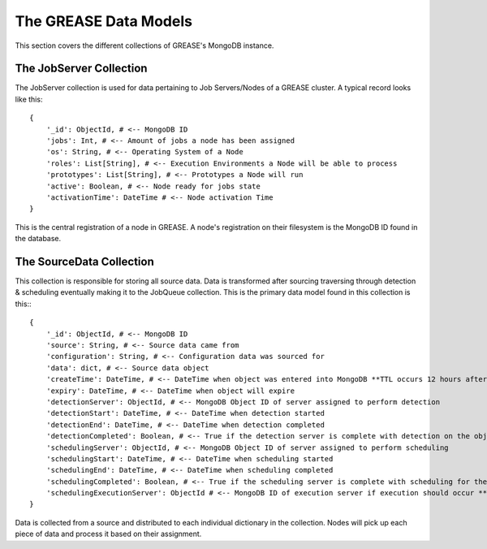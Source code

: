 The GREASE Data Models
***************************

This section covers the different collections of GREASE's MongoDB instance.

The JobServer Collection
==========================

The JobServer collection is used for data pertaining to Job Servers/Nodes of a GREASE
cluster. A typical record looks like this::

    {
        '_id': ObjectId, # <-- MongoDB ID
        'jobs': Int, # <-- Amount of jobs a node has been assigned
        'os': String, # <-- Operating System of a Node
        'roles': List[String], # <-- Execution Environments a Node will be able to process
        'prototypes': List[String], # <-- Prototypes a Node will run
        'active': Boolean, # <-- Node ready for jobs state
        'activationTime': DateTime # <-- Node activation Time
    }

This is the central registration of a node in GREASE. A node's registration on their
filesystem is the MongoDB ID found in the database.

The SourceData Collection
===========================

This collection is responsible for storing all source data. Data is transformed after sourcing traversing through
detection & scheduling eventually making it to the JobQueue collection. This is the primary data model found in this
collection is this:::

    {
        '_id': ObjectId, # <-- MongoDB ID
        'source': String, # <-- Source data came from
        'configuration': String, # <-- Configuration data was sourced for
        'data': dict, # <-- Source data object
        'createTime': DateTime, # <-- DateTime when object was entered into MongoDB **TTL occurs 12 hours after this time**
        'expiry': DateTime, # <-- DateTime when object will expire
        'detectionServer': ObjectId, # <-- MongoDB Object ID of server assigned to perform detection
        'detectionStart': DateTime, # <-- DateTime when detection started
        'detectionEnd': DateTime, # <-- DateTime when detection completed
        'detectionCompleted': Boolean, # <-- True if the detection server is complete with detection on the object
        'schedulingServer': ObjectId, # <-- MongoDB Object ID of server assigned to perform scheduling
        'schedulingStart': DateTime, # <-- DateTime when scheduling started
        'schedulingEnd': DateTime, # <-- DateTime when scheduling completed
        'schedulingCompleted': Boolean, # <-- True if the scheduling server is complete with scheduling for the object
        'schedulingExecutionServer': ObjectId # <-- MongoDB ID of execution server if execution should occur **Only exists for source objects that produce a job**
    }

Data is collected from a source and distributed to each individual dictionary in the collection. Nodes will pick up
each piece of data and process it based on their assignment.
